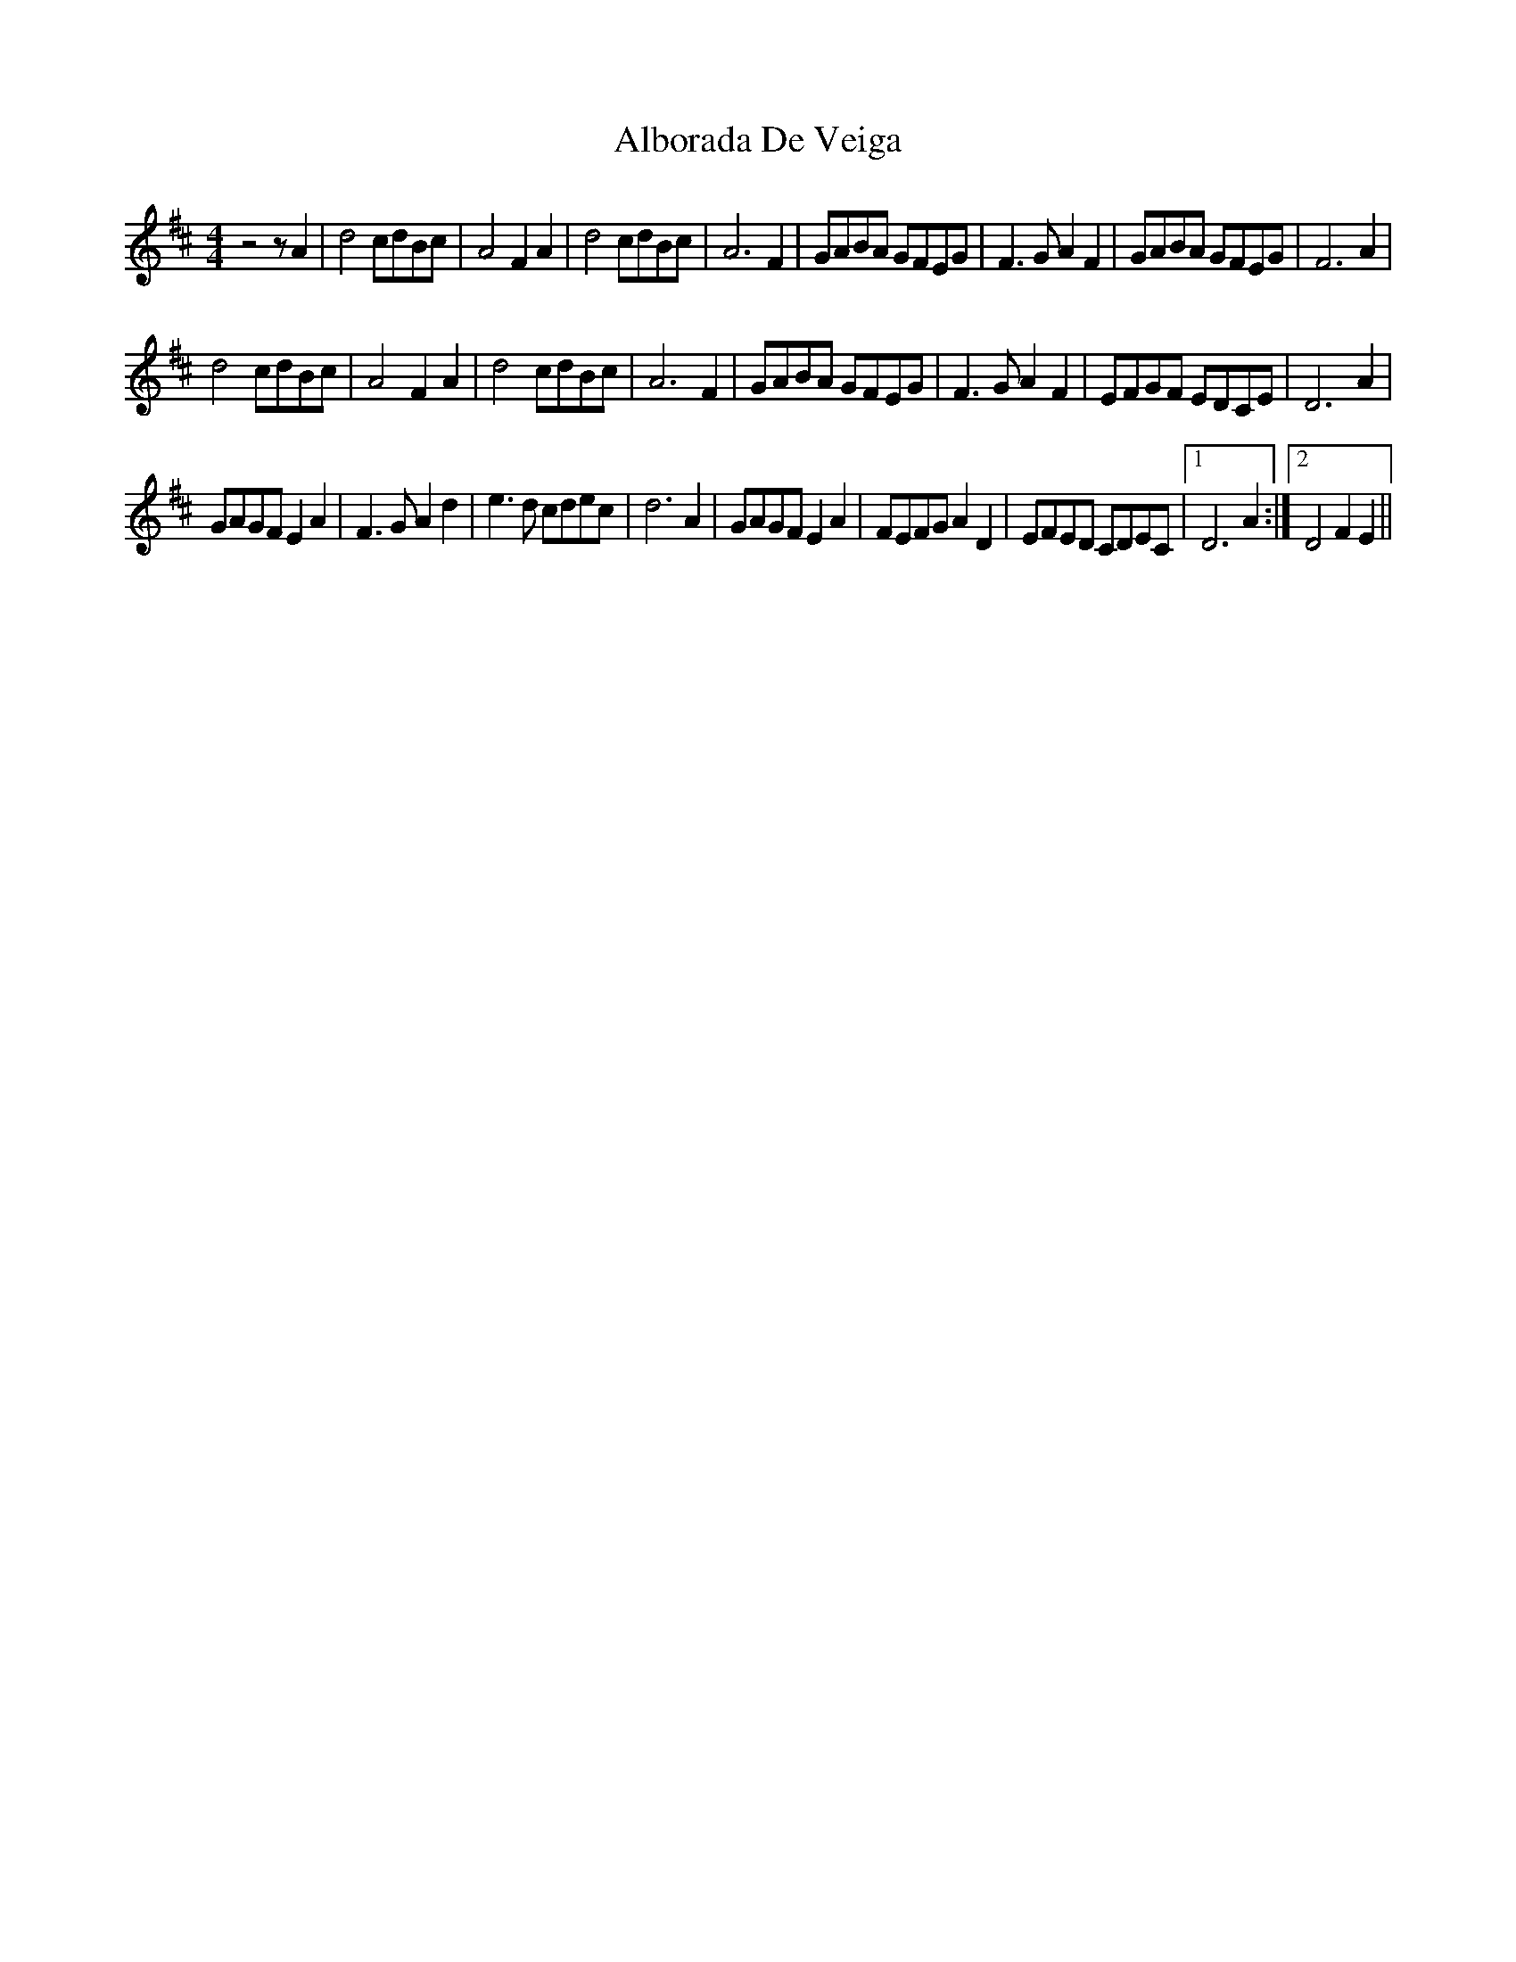 X: 848
T: Alborada De Veiga
R: reel
M: 4/4
K: Dmajor
z4 z A2|d4 cdBc|A4 F2A2|d4 cdBc|A6 F2|GABA GFEG|F3G A2F2|GABA GFEG|F6A2|
d4 cdBc|A4 F2A2|d4 cdBc|A6 F2|GABA GFEG|F3G A2F2|EFGF EDCE|D6A2|
GAGF E2A2|F3G A2d2|e3d cdec|d6A2|GAGF E2A2|FEFG A2D2|EFED CDEC|1 D6A2:|2 D4 F2E2||

